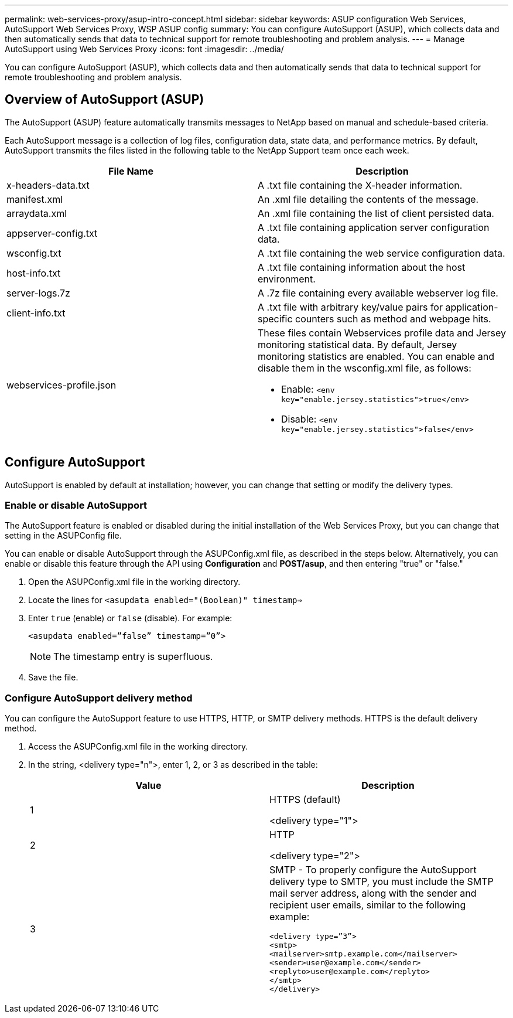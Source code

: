 ---
permalink: web-services-proxy/asup-intro-concept.html
sidebar: sidebar
keywords: ASUP configuration Web Services, AutoSupport Web Services Proxy, WSP ASUP config
summary: You can configure AutoSupport (ASUP), which collects data and then automatically sends that data to technical support for remote troubleshooting and problem analysis.
---
= Manage AutoSupport using Web Services Proxy
:icons: font
:imagesdir: ../media/

[.lead]
You can configure AutoSupport (ASUP), which collects data and then automatically sends that data to technical support for remote troubleshooting and problem analysis.

== Overview of AutoSupport (ASUP)

The AutoSupport (ASUP) feature automatically transmits messages to NetApp based on manual and schedule-based criteria.

Each AutoSupport message is a collection of log files, configuration data, state data, and performance metrics. By default, AutoSupport transmits the files listed in the following table to the NetApp Support team once each week.

[options="header"]
|===
| File Name| Description
a|
x-headers-data.txt
a|
A .txt file containing the X-header information.
a|
manifest.xml
a|
An .xml file detailing the contents of the message.
a|
arraydata.xml
a|
An .xml file containing the list of client persisted data.
a|
appserver-config.txt
a|
A .txt file containing application server configuration data.
a|
wsconfig.txt
a|
A .txt file containing the web service configuration data.
a|
host-info.txt
a|
A .txt file containing information about the host environment.
a|
server-logs.7z
a|
A .7z file containing every available webserver log file.
a|
client-info.txt
a|
A .txt file with arbitrary key/value pairs for application-specific counters such as method and webpage hits.
a|
webservices-profile.json
a|
These files contain Webservices profile data and Jersey monitoring statistical data. By default, Jersey monitoring statistics are enabled. You can enable and disable them in the wsconfig.xml file, as follows:

* Enable: `<env key="enable.jersey.statistics">true</env>`
* Disable: `<env key="enable.jersey.statistics">false</env>`

a|
`jersey-monitoring-statistics.json`
|===

== Configure AutoSupport

AutoSupport is enabled by default at installation; however, you can change that setting or modify the delivery types.

=== Enable or disable AutoSupport

The AutoSupport feature is enabled or disabled during the initial installation of the Web Services Proxy, but you can change that setting in the ASUPConfig file.

You can enable or disable AutoSupport through the ASUPConfig.xml file, as described in the steps below. Alternatively, you can enable or disable this feature through the API using *Configuration* and *POST/asup*, and then entering "true" or "false."

. Open the ASUPConfig.xml file in the working directory.
. Locate the lines for `<asupdata enabled="(Boolean)" timestamp=>`
. Enter `true` (enable) or `false` (disable). For example:
+
----
<asupdata enabled=”false” timestamp=”0”>
----
+
NOTE: The timestamp entry is superfluous.

. Save the file.

=== Configure AutoSupport delivery method

You can configure the AutoSupport feature to use HTTPS, HTTP, or SMTP delivery methods. HTTPS is the default delivery method.

. Access the ASUPConfig.xml file in the working directory.
. In the string, <delivery type="n">, enter 1, 2, or 3 as described in the table:
+
[options="header"]
|===
| Value| Description
a|
1
a|
HTTPS (default)

<delivery type="1">
a|
2
a|
HTTP

<delivery type="2">
a|
3
a|
SMTP - To properly configure the AutoSupport delivery type to SMTP, you must include the SMTP mail server address, along with the sender and recipient user emails, similar to the following example:

----
<delivery type=”3”>
<smtp>
<mailserver>smtp.example.com</mailserver>
<sender>user@example.com</sender>
<replyto>user@example.com</replyto>
</smtp>
</delivery>
----
|===
